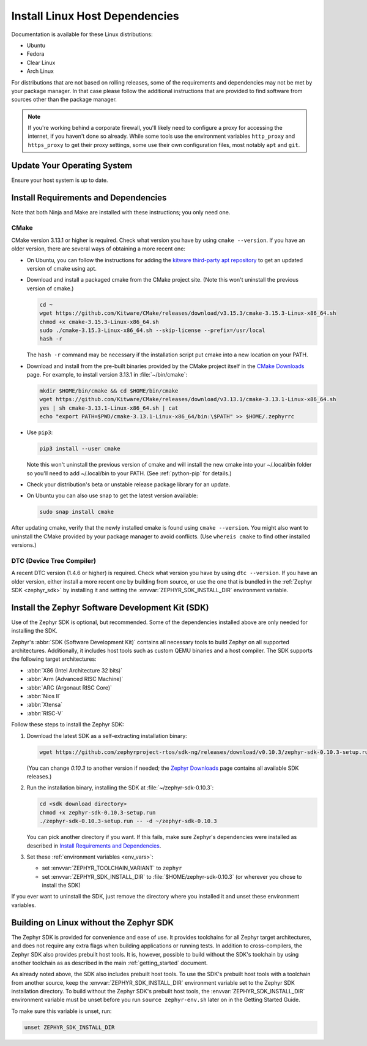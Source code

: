 .. _installation_linux:

Install Linux Host Dependencies
###############################

Documentation is available for these Linux distributions:

* Ubuntu
* Fedora
* Clear Linux
* Arch Linux

For distributions that are not based on rolling releases, some of the
requirements and dependencies may not be met by your package manager. In that
case please follow the additional instructions that are provided to find
software from sources other than the package manager.

.. note:: If you're working behind a corporate firewall, you'll likely
   need to configure a proxy for accessing the internet, if you haven't
   done so already.  While some tools use the environment variables
   ``http_proxy`` and ``https_proxy`` to get their proxy settings, some
   use their own configuration files, most notably ``apt`` and
   ``git``.

Update Your Operating System
****************************

Ensure your host system is up to date.

.. tabs::

   .. group-tab:: Ubuntu

      .. code-block:: console

         sudo apt-get update
         sudo apt-get upgrade

   .. group-tab:: Fedora

      .. code-block:: console

         sudo dnf upgrade

   .. group-tab:: Clear Linux

      .. code-block:: console

         sudo swupd update

   .. group-tab:: Arch Linux

      .. code-block:: console

         sudo pacman -Syu

.. _linux_requirements:

Install Requirements and Dependencies
*************************************

.. NOTE FOR DOCS AUTHORS: DO NOT PUT DOCUMENTATION BUILD DEPENDENCIES HERE.

   This section is for dependencies to build Zephyr binaries, *NOT* this
   documentation. If you need to add a dependency only required for building
   the docs, add it to doc/README.rst. (This change was made following the
   introduction of LaTeX->PDF support for the docs, as the texlive footprint is
   massive and not needed by users not building PDF documentation.)

Note that both Ninja and Make are installed with these instructions; you only
need one.

.. tabs::

   .. group-tab:: Ubuntu

      .. code-block:: console

         sudo apt-get install --no-install-recommends git cmake ninja-build gperf \
           ccache dfu-util device-tree-compiler wget \
           python3-pip python3-setuptools python3-tk python3-wheel xz-utils file \
           make gcc gcc-multilib

   .. group-tab:: Fedora

      .. code-block:: console

         sudo dnf group install "Development Tools" "C Development Tools and Libraries"
         dnf install git cmake ninja-build gperf ccache dfu-util dtc wget \
           python3-pip python3-tkinter xz file glibc-devel.i686 libstdc++-devel.i686

   .. group-tab:: Clear Linux

      .. code-block:: console

         sudo swupd bundle-add c-basic dev-utils dfu-util dtc \
           os-core-dev python-basic python3-basic python3-tcl

      The Clear Linux focus is on *native* performance and security and not
      cross-compilation. For that reason it uniquely exports by default to the
      :ref:`environment <env_vars>` of all users a list of compiler and linker
      flags. Zephyr's CMake build system will either warn or fail because of
      these. To clear the C/C++ flags among these and fix the Zephyr build, run
      the following command as root then log out and back in:

      .. code-block:: console

         echo 'unset CFLAGS CXXFLAGS' >> /etc/profile.d/unset_cflags.sh

      Note this command unsets the C/C++ flags for *all users on the
      system*. Each Linux distribution has a unique, relatively complex and
      potentially evolving sequence of bash initialization files sourcing each
      other and Clear Linux is no exception. If you need a more flexible
      solution, start by looking at the logic in
      ``/usr/share/defaults/etc/profile``.

   .. group-tab:: Arch Linux

      .. code-block:: console

         sudo pacman -S git cmake ninja gperf ccache dfu-util dtc wget \
             python-pip python-setuptools python-wheel tk xz file make

CMake
=====

CMake version 3.13.1 or higher is required. Check what version you have by
using ``cmake --version``. If you have an older version, there are several ways
of obtaining a more recent one:

* On Ubuntu, you can follow the instructions for adding the
  `kitware third-party apt repository <https://apt.kitware.com/>`_
  to get an updated version of cmake using apt.

* Download and install a packaged cmake from the CMake project site.
  (Note this won't uninstall the previous version of cmake.)

  .. code-block:: console

     cd ~
     wget https://github.com/Kitware/CMake/releases/download/v3.15.3/cmake-3.15.3-Linux-x86_64.sh
     chmod +x cmake-3.15.3-Linux-x86_64.sh
     sudo ./cmake-3.15.3-Linux-x86_64.sh --skip-license --prefix=/usr/local
     hash -r

  The ``hash -r`` command may be necessary if the installation script
  put cmake into a new location on your PATH.

* Download and install from the pre-built binaries provided by the CMake
  project itself in the `CMake Downloads`_ page.
  For example, to install version 3.13.1 in :file:`~/bin/cmake`:

  .. code-block:: console

     mkdir $HOME/bin/cmake && cd $HOME/bin/cmake
     wget https://github.com/Kitware/CMake/releases/download/v3.13.1/cmake-3.13.1-Linux-x86_64.sh
     yes | sh cmake-3.13.1-Linux-x86_64.sh | cat
     echo "export PATH=$PWD/cmake-3.13.1-Linux-x86_64/bin:\$PATH" >> $HOME/.zephyrrc

* Use ``pip3``:

  .. code-block:: console

     pip3 install --user cmake

  Note this won't uninstall the previous version of cmake and will
  install the new cmake into your ~/.local/bin folder so
  you'll need to add ~/.local/bin to your PATH.  (See :ref:`python-pip`
  for details.)

* Check your distribution's beta or unstable release package library for an
  update.

* On Ubuntu you can also use snap to get the latest version available:

  .. code-block:: console

     sudo snap install cmake

After updating cmake, verify that the newly installed cmake is found
using ``cmake --version``.
You might also want to uninstall the CMake provided by your package manager to
avoid conflicts.  (Use ``whereis cmake`` to find other installed
versions.)

DTC (Device Tree Compiler)
==========================

A recent DTC version (1.4.6 or higher) is required. Check what version you
have by using ``dtc --version``. If you have an older version, either install a
more recent one by building from source, or use the one that is bundled in
the :ref:`Zephyr SDK <zephyr_sdk>` by installing it and setting the
:envvar:`ZEPHYR_SDK_INSTALL_DIR` environment variable.

.. _zephyr_sdk:

Install the Zephyr Software Development Kit (SDK)
*************************************************

Use of the Zephyr SDK is optional, but recommended. Some of the dependencies
installed above are only needed for installing the SDK.

Zephyr's :abbr:`SDK (Software Development Kit)` contains all necessary tools to
build Zephyr on all supported architectures. Additionally, it includes host
tools such as custom QEMU binaries and a host compiler. The SDK supports the
following target architectures:

* :abbr:`X86 (Intel Architecture 32 bits)`

* :abbr:`Arm (Advanced RISC Machine)`

* :abbr:`ARC (Argonaut RISC Core)`

* :abbr:`Nios II`

* :abbr:`Xtensa`

* :abbr:`RISC-V`

Follow these steps to install the Zephyr SDK:

#. Download the latest SDK as a self-extracting installation binary:

   .. code-block:: console

      wget https://github.com/zephyrproject-rtos/sdk-ng/releases/download/v0.10.3/zephyr-sdk-0.10.3-setup.run

   (You can change *0.10.3* to another version if needed; the `Zephyr
   Downloads`_ page contains all available SDK releases.)

#. Run the installation binary, installing the SDK at
   :file:`~/zephyr-sdk-0.10.3`:

   .. code-block:: console

      cd <sdk download directory>
      chmod +x zephyr-sdk-0.10.3-setup.run
      ./zephyr-sdk-0.10.3-setup.run -- -d ~/zephyr-sdk-0.10.3

   You can pick another directory if you want. If this fails, make sure
   Zephyr's dependencies were installed as described in `Install Requirements
   and Dependencies`_.

#. Set these :ref:`environment variables <env_vars>`:

   - set :envvar:`ZEPHYR_TOOLCHAIN_VARIANT` to ``zephyr``
   - set :envvar:`ZEPHYR_SDK_INSTALL_DIR` to :file:`$HOME/zephyr-sdk-0.10.3`
     (or wherever you chose to install the SDK)

If you ever want to uninstall the SDK, just remove the directory where you
installed it and unset these environment variables.

.. _sdkless_builds:

Building on Linux without the Zephyr SDK
****************************************

The Zephyr SDK is provided for convenience and ease of use. It provides
toolchains for all Zephyr target architectures, and does not require any extra
flags when building applications or running tests. In addition to
cross-compilers, the Zephyr SDK also provides prebuilt host tools. It is,
however, possible to build without the SDK's toolchain by using another
toolchain as as described in the main :ref:`getting_started` document.

As already noted above, the SDK also includes prebuilt host tools.  To use the
SDK's prebuilt host tools with a toolchain from another source, keep the
:envvar:`ZEPHYR_SDK_INSTALL_DIR` environment variable set to the Zephyr SDK
installation directory. To build without the Zephyr SDK's prebuilt host tools,
the :envvar:`ZEPHYR_SDK_INSTALL_DIR` environment variable must be unset before
you run ``source zephyr-env.sh`` later on in the Getting Started Guide.

To make sure this variable is unset, run:

.. code-block:: console

   unset ZEPHYR_SDK_INSTALL_DIR

.. _Zephyr Downloads: https://www.zephyrproject.org/developers/#downloads
.. _CMake Downloads: https://cmake.org/download

